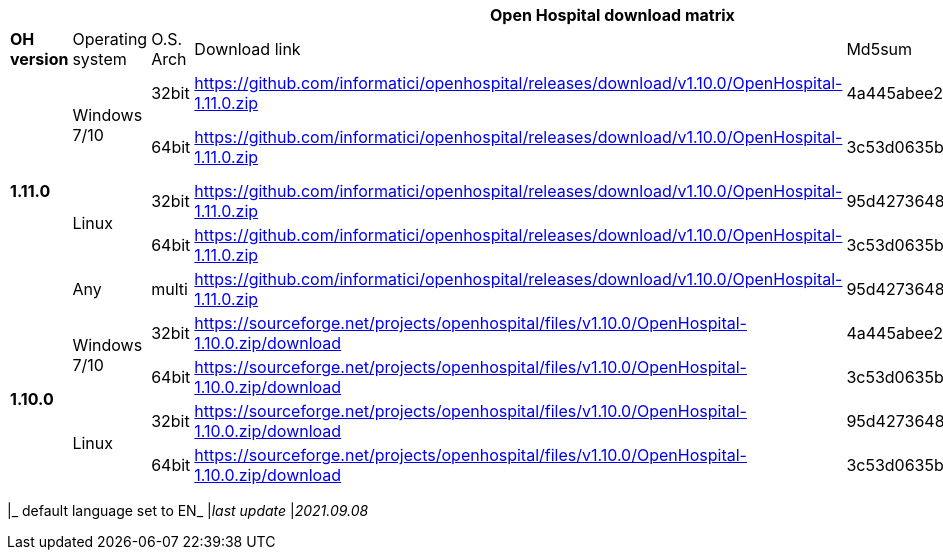 [width="99%",options="header"]
|===
6+|*Open Hospital download matrix*

|*OH version* |Operating system |O.S. Arch |Download link |Md5sum |Note

.5+|*1.11.0* .2+| Windows 7/10 |32bit| https://github.com/informatici/openhospital/releases/download/v1.10.0/OpenHospital-1.11.0.zip |4a445abee2a5bf904e5f7b12c222b4ee |
| 64bit | https://github.com/informatici/openhospital/releases/download/v1.10.0/OpenHospital-1.11.0.zip | 3c53d0635bfd8ed5099f046b95c5b687|DICOM not working
.2+|Linux        | 32bit | https://github.com/informatici/openhospital/releases/download/v1.10.0/OpenHospital-1.11.0.zip |95d427364813cfac9d1510abea6e681a |
| 64bit | https://github.com/informatici/openhospital/releases/download/v1.10.0/OpenHospital-1.11.0.zip |3c53d0635bfd8ed5099f046b95c5b687 |
|Any        | multi | https://github.com/informatici/openhospital/releases/download/v1.10.0/OpenHospital-1.11.0.zip |95d427364813cfac9d1510abea6e681a |

.5+|*1.10.0* .2+| Windows 7/10 |32bit| https://sourceforge.net/projects/openhospital/files/v1.10.0/OpenHospital-1.10.0.zip/download |4a445abee2a5bf904e5f7b12c222b4ee |
| 64bit | https://sourceforge.net/projects/openhospital/files/v1.10.0/OpenHospital-1.10.0.zip/download | 3c53d0635bfd8ed5099f046b95c5b687|
.2+|Linux        | 32bit | https://sourceforge.net/projects/openhospital/files/v1.10.0/OpenHospital-1.10.0.zip/download |95d427364813cfac9d1510abea6e681a |
| 64bit | https://sourceforge.net/projects/openhospital/files/v1.10.0/OpenHospital-1.10.0.zip/download |3c53d0635bfd8ed5099f046b95c5b687 |


|===
|_ default language set to EN_
|_last update_ |_2021.09.08_
|===
